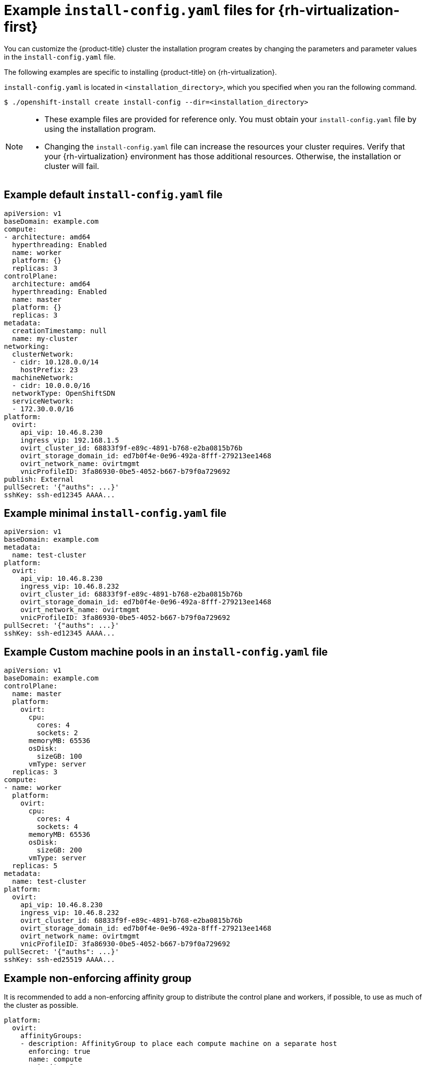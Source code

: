 // Module included in the following assemblies:
//
// * installing/installing_rhv/installing-rhv-customizations.adoc
// * installing/installing_rhv/installing-rhv-default.adoc

:_content-type: REFERENCE
[id="installing-rhv-example-install-config-yaml_{context}"]
= Example `install-config.yaml` files for {rh-virtualization-first}

You can customize the {product-title} cluster the installation program creates by changing the parameters and parameter values in the `install-config.yaml` file.

The following examples are specific to installing {product-title} on {rh-virtualization}.

`install-config.yaml` is located in `<installation_directory>`, which you specified when you ran the following command.
[source,terminal]
----
$ ./openshift-install create install-config --dir=<installation_directory>
----

[NOTE]
====
* These example files are provided for reference only. You must obtain your
`install-config.yaml` file by using the installation program.
* Changing the `install-config.yaml` file can increase the resources your cluster requires. Verify that your {rh-virtualization} environment has those additional resources. Otherwise, the installation or cluster will fail.
====

[discrete]
== Example default `install-config.yaml` file

[source,yaml]
----
apiVersion: v1
baseDomain: example.com
compute:
- architecture: amd64
  hyperthreading: Enabled
  name: worker
  platform: {}
  replicas: 3
controlPlane:
  architecture: amd64
  hyperthreading: Enabled
  name: master
  platform: {}
  replicas: 3
metadata:
  creationTimestamp: null
  name: my-cluster
networking:
  clusterNetwork:
  - cidr: 10.128.0.0/14
    hostPrefix: 23
  machineNetwork:
  - cidr: 10.0.0.0/16
ifndef::openshift-origin[]
  networkType: OpenShiftSDN
endif::openshift-origin[]
ifdef::openshift-origin[]
  networkType: OVNKubernetes
endif::openshift-origin[]
  serviceNetwork:
  - 172.30.0.0/16
platform:
  ovirt:
    api_vip: 10.46.8.230
    ingress_vip: 192.168.1.5
    ovirt_cluster_id: 68833f9f-e89c-4891-b768-e2ba0815b76b
    ovirt_storage_domain_id: ed7b0f4e-0e96-492a-8fff-279213ee1468
    ovirt_network_name: ovirtmgmt
    vnicProfileID: 3fa86930-0be5-4052-b667-b79f0a729692
publish: External
pullSecret: '{"auths": ...}'
sshKey: ssh-ed12345 AAAA...
----


[discrete]
== Example minimal `install-config.yaml` file

[source,yaml]
----
apiVersion: v1
baseDomain: example.com
metadata:
  name: test-cluster
platform:
  ovirt:
    api_vip: 10.46.8.230
    ingress_vip: 10.46.8.232
    ovirt_cluster_id: 68833f9f-e89c-4891-b768-e2ba0815b76b
    ovirt_storage_domain_id: ed7b0f4e-0e96-492a-8fff-279213ee1468
    ovirt_network_name: ovirtmgmt
    vnicProfileID: 3fa86930-0be5-4052-b667-b79f0a729692
pullSecret: '{"auths": ...}'
sshKey: ssh-ed12345 AAAA...
----


[discrete]
== Example Custom machine pools in an `install-config.yaml` file

[source,yaml]
----
apiVersion: v1
baseDomain: example.com
controlPlane:
  name: master
  platform:
    ovirt:
      cpu:
        cores: 4
        sockets: 2
      memoryMB: 65536
      osDisk:
        sizeGB: 100
      vmType: server
  replicas: 3
compute:
- name: worker
  platform:
    ovirt:
      cpu:
        cores: 4
        sockets: 4
      memoryMB: 65536
      osDisk:
        sizeGB: 200
      vmType: server
  replicas: 5
metadata:
  name: test-cluster
platform:
  ovirt:
    api_vip: 10.46.8.230
    ingress_vip: 10.46.8.232
    ovirt_cluster_id: 68833f9f-e89c-4891-b768-e2ba0815b76b
    ovirt_storage_domain_id: ed7b0f4e-0e96-492a-8fff-279213ee1468
    ovirt_network_name: ovirtmgmt
    vnicProfileID: 3fa86930-0be5-4052-b667-b79f0a729692
pullSecret: '{"auths": ...}'
sshKey: ssh-ed25519 AAAA...
----

[discrete]
== Example non-enforcing affinity group

It is recommended to add a non-enforcing affinity group to distribute the control plane and workers, if possible, to use as much of the cluster as possible.

[source,yaml]
----
platform:
  ovirt:
    affinityGroups:
    - description: AffinityGroup to place each compute machine on a separate host
      enforcing: true
      name: compute
      priority: 3
    - description: AffinityGroup to place each control plane machine on a separate host
      enforcing: true
      name: controlplane
      priority: 5
    - description: AffinityGroup to place worker nodes and control plane nodes on separate hosts
      enforcing: false
      name: openshift
      priority: 5
compute:
- architecture: amd64
  hyperthreading: Enabled
  name: worker
  platform:
    ovirt:
      affinityGroupsNames:
      - compute
      - openshift
  replicas: 3
controlPlane:
  architecture: amd64
  hyperthreading: Enabled
  name: master
  platform:
    ovirt:
      affinityGroupsNames:
      - controlplane
      - openshift
  replicas: 3
----

[discrete]
== Example removing all affinity groups for a non-production lab setup

For non-production lab setups, you must remove all affinity groups to concentrate the {product-title} cluster on the few hosts you have.

[source,yaml]
----
platform:
  ovirt:
    affinityGroups: []
compute:
- architecture: amd64
  hyperthreading: Enabled
  name: worker
  platform:
    ovirt:
      affinityGroupsNames: []
  replicas: 3
controlPlane:
  architecture: amd64
  hyperthreading: Enabled
  name: master
  platform:
    ovirt:
      affinityGroupsNames: []
  replicas: 3
----
